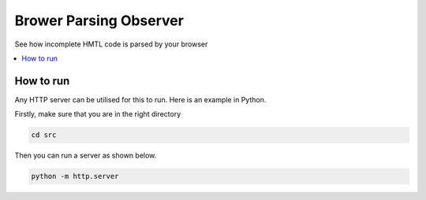 Brower Parsing Observer
=======================

See how incomplete HMTL code is parsed by your browser

.. contents:: :local:

How to run
----------
Any HTTP server can be utilised for this to run. Here is an example in Python.

Firstly, make sure that you are in the right directory

.. code-block::

    cd src

Then you can run a server as shown below.

.. code-block::

    python -m http.server


